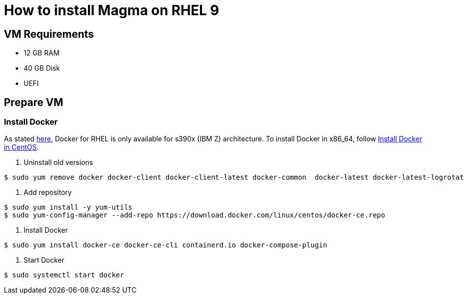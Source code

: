 = How to install Magma on RHEL 9

== VM Requirements

* 12 GB RAM
* 40 GB Disk
* UEFI

== Prepare VM

=== Install Docker

As stated https://docs.docker.com/engine/install/rhel/[here], Docker for RHEL is only available for s390x (IBM Z) architecture. To install Docker in x86_64, follow https://docs.docker.com/engine/install/centos/[Install Docker in CentOS].

1. Uninstall old versions

[source,bash]
----
$ sudo yum remove docker docker-client docker-client-latest docker-common  docker-latest docker-latest-logrotate docker-logrotate docker-engine podman runc
----

2. Add repository

[source,bash]
----
$ sudo yum install -y yum-utils
$ sudo yum-config-manager --add-repo https://download.docker.com/linux/centos/docker-ce.repo
----

3. Install Docker

[source,bash]
----
$ sudo yum install docker-ce docker-ce-cli containerd.io docker-compose-plugin
----

4. Start Docker

[source,bash]
----
$ sudo systemctl start docker
----